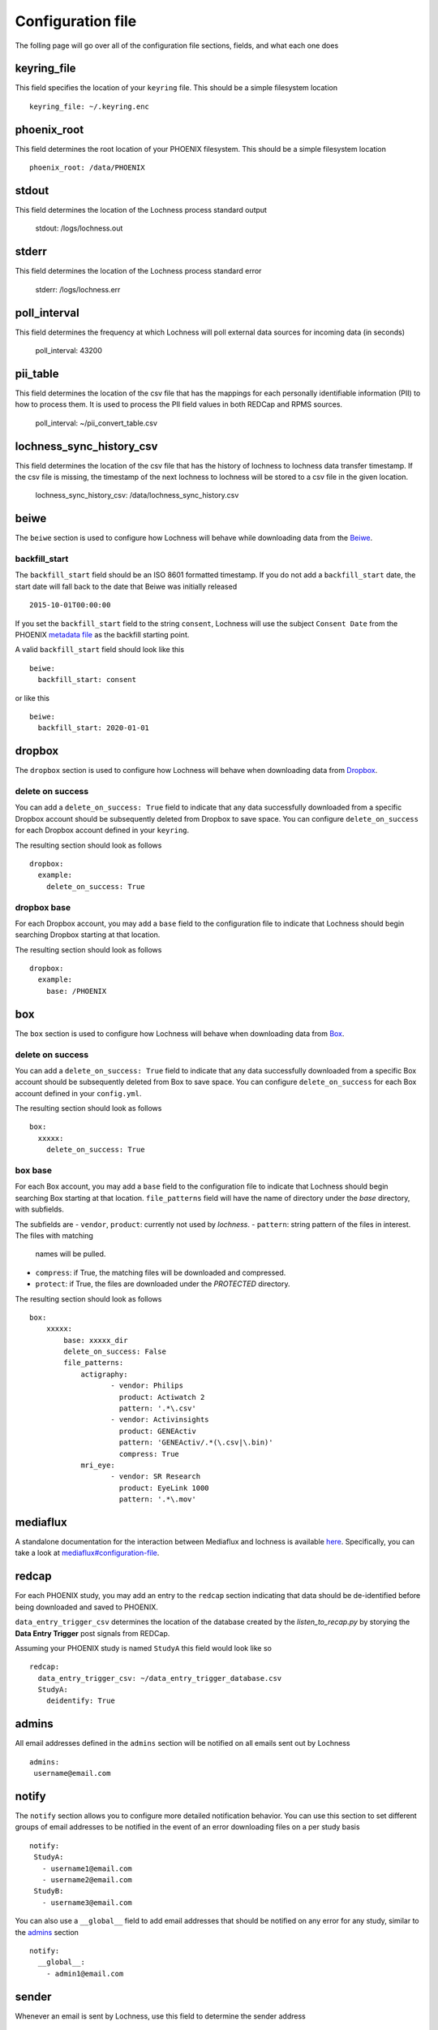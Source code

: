 Configuration file
==================
The folling page will go over all of the configuration file sections, fields, 
and what each one does

keyring_file
------------
This field specifies the location of your ``keyring`` file. This should be 
a simple filesystem location ::

    keyring_file: ~/.keyring.enc


phoenix_root
------------
This field determines the root location of your PHOENIX filesystem. This 
should be a simple filesystem location ::

    phoenix_root: /data/PHOENIX

stdout
------
This field determines the location of the Lochness process standard output

    stdout: /logs/lochness.out

stderr
------
This field determines the location of the Lochness process standard error

    stderr: /logs/lochness.err

poll_interval
-------------
This field determines the frequency at which Lochness will poll external data
sources for incoming data (in seconds)

    poll_interval: 43200

pii_table
-------------
This field determines the location of the csv file that has the mappings for
each personally identifiable information (PII) to how to process them. It is
used to process the PII field values in both REDCap and RPMS sources.

    poll_interval: ~/pii_convert_table.csv

lochness_sync_history_csv
--------------------------
This field determines the location of the csv file that has the history of
lochness to lochness data transfer timestamp. If the csv file is missing, the
timestamp of the next lochness to lochness will be stored to a csv file in the
given location.

    lochness_sync_history_csv: /data/lochness_sync_history.csv

beiwe
-----
The ``beiwe`` section is used to configure how Lochness will behave while downloading
data from the `Beiwe <https://beiwe.org>`_.

backfill_start
~~~~~~~~~~~~~~
The ``backfill_start`` field should be an ISO 8601 formatted timestamp.  If you do not 
add a ``backfill_start`` date, the start date will fall back to the date that Beiwe 
was initially released ::

    2015-10-01T00:00:00

If you set the ``backfill_start`` field to the string ``consent``, Lochness will use 
the subject ``Consent Date`` from the PHOENIX `metadata file <phoenix.html#metadata-files>`_
as the backfill starting point.

A valid ``backfill_start`` field should look like this ::

    beiwe:
      backfill_start: consent

or like this ::

    beiwe:
      backfill_start: 2020-01-01

dropbox
-------
The ``dropbox`` section is used to configure how Lochness will behave when 
downloading data from `Dropbox <https://dropbox.com>`_.

delete on success
~~~~~~~~~~~~~~~~~
You can add a ``delete_on_success: True`` field to indicate that any data successfully
downloaded from a specific Dropbox account should be subsequently deleted from Dropbox 
to save space. You can configure ``delete_on_success`` for each Dropbox account defined 
in your ``keyring``. 

The resulting section should look as follows ::

    dropbox:
      example:
        delete_on_success: True

dropbox base
~~~~~~~~~~~~
For each Dropbox account, you may add a ``base`` field to the configuration file to 
indicate that Lochness should begin searching Dropbox starting at that location. 

The resulting section should look as follows ::

    dropbox:
      example:
        base: /PHOENIX

box
---
The ``box`` section is used to configure how Lochness will behave when 
downloading data from `Box <https://box.com>`_.

delete on success
~~~~~~~~~~~~~~~~~
You can add a ``delete_on_success: True`` field to indicate that any data successfully
downloaded from a specific Box account should be subsequently deleted from Box 
to save space. You can configure ``delete_on_success`` for each Box account defined 
in your ``config.yml``. 

The resulting section should look as follows ::

    box:
      xxxxx:
        delete_on_success: True

box base
~~~~~~~~
For each Box account, you may add a ``base`` field to the configuration file to 
indicate that Lochness should begin searching Box starting at that location. 
``file_patterns`` field will have the name of directory under the `base`
directory, with subfields. 

The subfields are 
- ``vendor``, ``product``: currently not used by `lochness`.
- ``pattern``: string pattern of the files in interest. The files with matching
               names will be pulled.
- ``compress``: if True, the matching files will be downloaded and compressed.
- ``protect``: if True, the files are downloaded under the `PROTECTED` directory.

The resulting section should look as follows ::

    box:
        xxxxx: 
            base: xxxxx_dir
            delete_on_success: False
            file_patterns:                 
                actigraphy:
                       - vendor: Philips
                         product: Actiwatch 2
                         pattern: '.*\.csv'
                       - vendor: Activinsights
                         product: GENEActiv
                         pattern: 'GENEActiv/.*(\.csv|\.bin)'
                         compress: True
                mri_eye:
                       - vendor: SR Research
                         product: EyeLink 1000
                         pattern: '.*\.mov'


mediaflux
---------
A standalone documentation for the interaction between Mediaflux and lochness is available `here <./mediaflux.md>`_.
Specifically, you can take a look at `mediaflux#configuration-file <./mediaflux.md#configuration-file>`_.

redcap
------
For each PHOENIX study, you may add an entry to the ``redcap`` section indicating 
that data should be de-identified before being downloaded and saved to PHOENIX.

``data_entry_trigger_csv`` determines the location of the database created
by the `listen_to_recap.py` by storying the **Data Entry Trigger** post signals
from REDCap.

Assuming your PHOENIX study is named ``StudyA`` this field would look like so ::

    redcap:
      data_entry_trigger_csv: ~/data_entry_trigger_database.csv
      StudyA:
        deidentify: True



admins
------
All email addresses defined in the ``admins`` section will be notified on all emails 
sent out by Lochness ::

    admins:
     username@email.com

notify
------
The ``notify`` section allows you to configure more detailed notification behavior. 
You can use this section to set different groups of email addresses to be notified 
in the event of an error downloading files on a per study basis ::

     notify:
      StudyA:
        - username1@email.com
        - username2@email.com
      StudyB:
        - username3@email.com

You can also use a ``__global__`` field to add email addresses that should be 
notified on any error for any study, similar to the `admins <#admins>`_ 
section ::

    notify:
      __global__:
        - admin1@email.com

sender
------
Whenever an email is sent by Lochness, use this field to determine the sender
address ::

    sender: lochness@host.example.org

ssh_user
--------
Occasionally, you may receive data on an external hard drive or flash drive.
If you want to use Lochness to transfer this data to your PHOENIX filesystem,
you can do this over ``rsync+ssh``. The ``ssh_user`` field determines the
username that will be used for this ::

    ssh_user: example

ssh_host
--------
Occasionally, you may receive data on an external hard drive or flash drive.
If you want to use Lochness to transfer this data to your PHOENIXfilesystem,
you can do this over ``rsync+ssh``. The ``ssh_host`` field determines the
destination host you will connect to for this ::

    ssh_host: host.example.org

